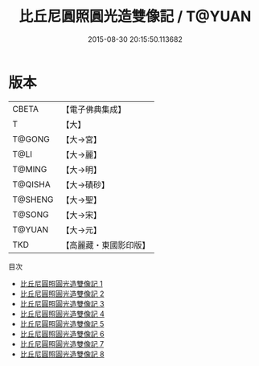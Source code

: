 #+TITLE: 比丘尼圓照圓光造雙像記 / T@YUAN

#+DATE: 2015-08-30 20:15:50.113682
* 版本
 |     CBETA|【電子佛典集成】|
 |         T|【大】     |
 |    T@GONG|【大→宮】   |
 |      T@LI|【大→麗】   |
 |    T@MING|【大→明】   |
 |   T@QISHA|【大→磧砂】  |
 |   T@SHENG|【大→聖】   |
 |    T@SONG|【大→宋】   |
 |    T@YUAN|【大→元】   |
 |       TKD|【高麗藏・東國影印版】|
目次
 - [[file:KR6i0302_001.txt][比丘尼圓照圓光造雙像記 1]]
 - [[file:KR6i0302_002.txt][比丘尼圓照圓光造雙像記 2]]
 - [[file:KR6i0302_003.txt][比丘尼圓照圓光造雙像記 3]]
 - [[file:KR6i0302_004.txt][比丘尼圓照圓光造雙像記 4]]
 - [[file:KR6i0302_005.txt][比丘尼圓照圓光造雙像記 5]]
 - [[file:KR6i0302_006.txt][比丘尼圓照圓光造雙像記 6]]
 - [[file:KR6i0302_007.txt][比丘尼圓照圓光造雙像記 7]]
 - [[file:KR6i0302_008.txt][比丘尼圓照圓光造雙像記 8]]
